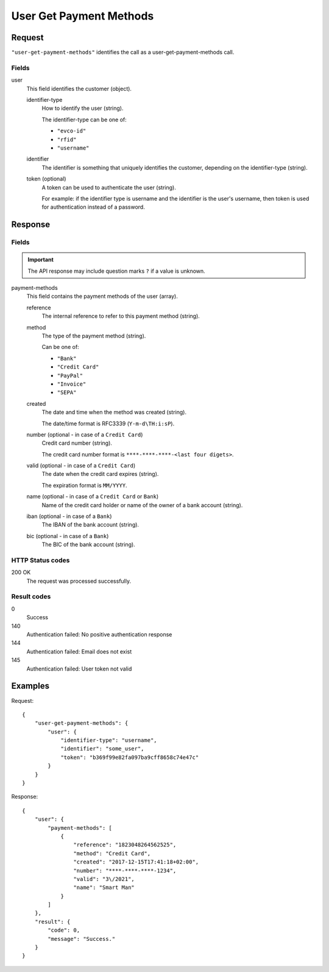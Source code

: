 .. highlight:: js

.. _calls-usergetpaymentmethods-docs:

User Get Payment Methods
========================

Request
-------

``"user-get-payment-methods"`` identifies the call as a user-get-payment-methods call.

Fields
~~~~~~

user
    This field identifies the customer (object).

    identifier-type
        How to identify the user (string).

        The identifier-type can be one of:

        * ``"evco-id"``
        * ``"rfid"``
        * ``"username"``

    identifier
        The identifier is something that uniquely identifies the customer,
        depending on the identifier-type (string).

    token (optional)
        A token can be used to authenticate the user (string).

        For example: if the identifier type is username and the identifier is the user's username,
        then token is used for authentication instead of a password.

Response
--------

Fields
~~~~~~

.. important:: The API response may include question marks ``?`` if a value is unknown.

payment-methods
    This field contains the payment methods of the user (array).

    reference
        The internal reference to refer to this payment method (string).

    method
        The type of the payment method (string).

        Can be one of:

        * ``"Bank"``
        * ``"Credit Card"``
        * ``"PayPal"``
        * ``"Invoice"``
        * ``"SEPA"``

    created
        The date and time when the method was created (string).

        The date/time format is RFC3339 (``Y-m-d\TH:i:sP``).

    number (optional - in case of a ``Credit Card``)
        Credit card number (string).

        The credit card number format is ``****-****-****-<last four digets>``.

    valid (optional - in case of a ``Credit Card``)
        The date when the credit card expires (string).

        The expiration format is ``MM/YYYY``.

    name (optional - in case of a ``Credit Card`` or ``Bank``)
        Name of the credit card holder or name of the owner of a bank account (string).

    iban (optional - in case of a ``Bank``)
        The IBAN of the bank account (string).

    bic (optional - in case of a ``Bank``)
        The BIC of the bank account (string).

HTTP Status codes
~~~~~~~~~~~~~~~~~

200 OK
    The request was processed successfully.

Result codes
~~~~~~~~~~~~
0
    Success
140
    Authentication failed: No positive authentication response
144
    Authentication failed: Email does not exist
145
    Authentication failed: User token not valid

Examples
--------

Request::

    {
        "user-get-payment-methods": {
            "user": {
                "identifier-type": "username",
                "identifier": "some_user",
                "token": "b369f99e82fa097ba9cff8658c74e47c"
            }
        }
    }

Response::

    {
        "user": {
            "payment-methods": [
                {
                    "reference": "1823048264562525",
                    "method": "Credit Card",
                    "created": "2017-12-15T17:41:18+02:00",
                    "number": "****-****-****-1234",
                    "valid": "3\/2021",
                    "name": "Smart Man"
                }
            ]
        },
        "result": {
            "code": 0,
            "message": "Success."
        }
    }

